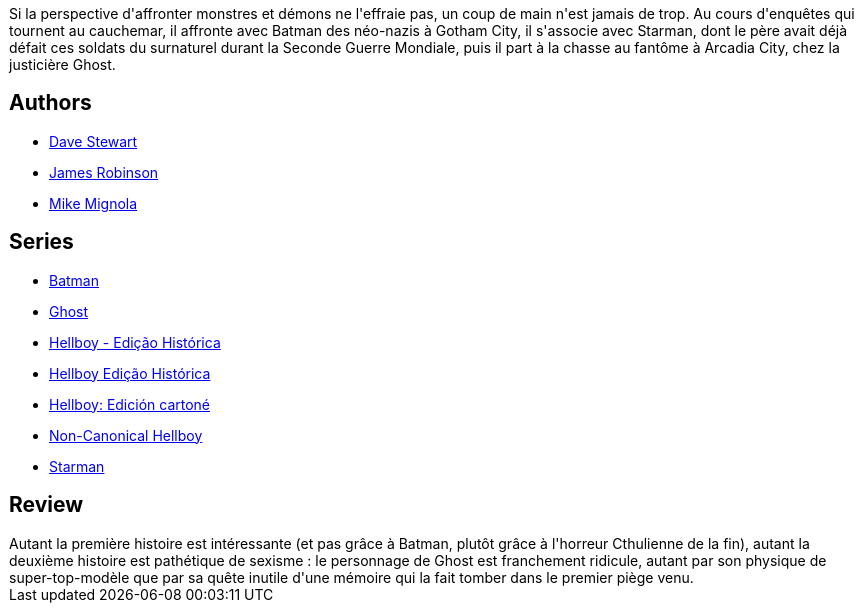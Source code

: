:jbake-type: post
:jbake-status: published
:jbake-title: Hellboy 14 - Masques & Monstres
:jbake-tags:  mort, nazis, rayon-bd, surhomme,_année_2015,_mois_juin,_note_2,monstre,read
:jbake-date: 2015-06-14
:jbake-depth: ../../
:jbake-uri: goodreads/books/9782756039589.adoc
:jbake-bigImage: https://i.gr-assets.com/images/S/compressed.photo.goodreads.com/books/1434437772l/25735975._SX98_.jpg
:jbake-smallImage: https://i.gr-assets.com/images/S/compressed.photo.goodreads.com/books/1434437772l/25735975._SX50_.jpg
:jbake-source: https://www.goodreads.com/book/show/25735975
:jbake-style: goodreads goodreads-book

++++
<div class="book-description">
Si la perspective d'affronter monstres et démons ne l'effraie pas, un coup de main n'est jamais de trop. Au cours d'enquêtes qui tournent au cauchemar, il affronte avec Batman des néo-nazis à Gotham City, il s'associe avec Starman, dont le père avait déjà défait ces soldats du surnaturel durant la Seconde Guerre Mondiale, puis il part à la chasse au fantôme à Arcadia City, chez la justicière Ghost.
</div>
++++


## Authors
* link:../authors/19585210.html[Dave Stewart]
* link:../authors/28055.html[James Robinson]
* link:../authors/10182.html[Mike Mignola]

## Series
* link:../series/Batman.html[Batman]
* link:../series/Ghost.html[Ghost]
* link:../series/Hellboy_-_Edicao_Historica.html[Hellboy - Edição Histórica]
* link:../series/Hellboy_Edicao_Historica.html[Hellboy Edição Histórica]
* link:../series/Hellboy__Edicion_cartone.html[Hellboy: Edición cartoné]
* link:../series/Non-Canonical_Hellboy.html[Non-Canonical Hellboy]
* link:../series/Starman.html[Starman]

## Review

++++
Autant la première histoire est intéressante (et pas grâce à Batman, plutôt grâce à l'horreur Cthulienne de la fin), autant la deuxième histoire est pathétique de sexisme : le personnage de Ghost est franchement ridicule, autant par son physique de super-top-modèle que par sa quête inutile d'une mémoire qui la fait tomber dans le premier piège venu.
++++